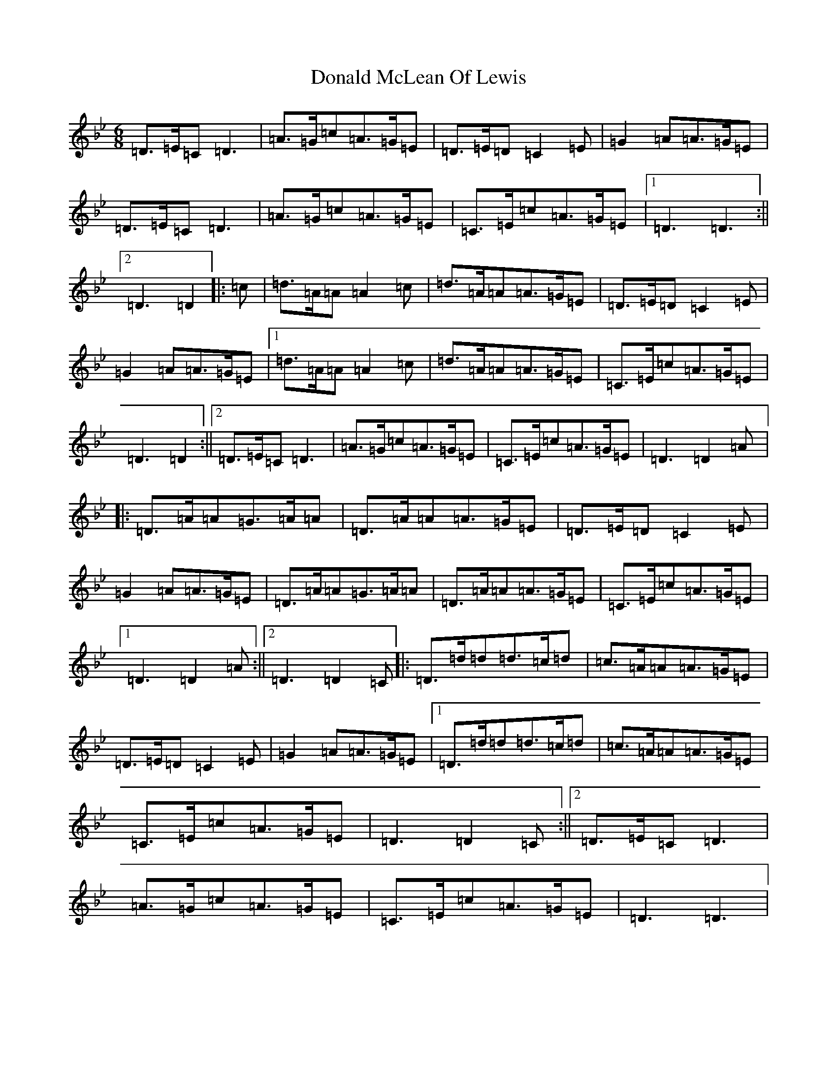 X: 5394
T: Donald McLean Of Lewis
S: https://thesession.org/tunes/7353#setting7353
Z: A Dorian
R: march
M:6/8
L:1/8
K: C Dorian
=D>=E=C=D3|=A>=G=c=A>=G=E|=D>=E=D=C2=E|=G2=A=A>=G=E|=D>=E=C=D3|=A>=G=c=A>=G=E|=C>=E=c=A>=G=E|1=D3=D3:||2=D3=D2|:=c|=d>=A=A=A2=c|=d>=A=A=A>=G=E|=D>=E=D=C2=E|=G2=A=A>=G=E|1=d>=A=A=A2=c|=d>=A=A=A>=G=E|=C>=E=c=A>=G=E|=D3=D2:||2=D>=E=C=D3|=A>=G=c=A>=G=E|=C>=E=c=A>=G=E|=D3=D2=A|:=D>=A=A=G>=A=A|=D>=A=A=A>=G=E|=D>=E=D=C2=E|=G2=A=A>=G=E|=D>=A=A=G>=A=A|=D>=A=A=A>=G=E|=C>=E=c=A>=G=E|1=D3=D2=A:||2=D3=D2=C|:=D>=d=d=d>=c=d|=c>=A=A=A>=G=E|=D>=E=D=C2=E|=G2=A=A>=G=E|1=D>=d=d=d>=c=d|=c>=A=A=A>=G=E|=C>=E=c=A>=G=E|=D3=D2=C:||2=D>=E=C=D3|=A>=G=c=A>=G=E|=C>=E=c=A>=G=E|=D3=D3|